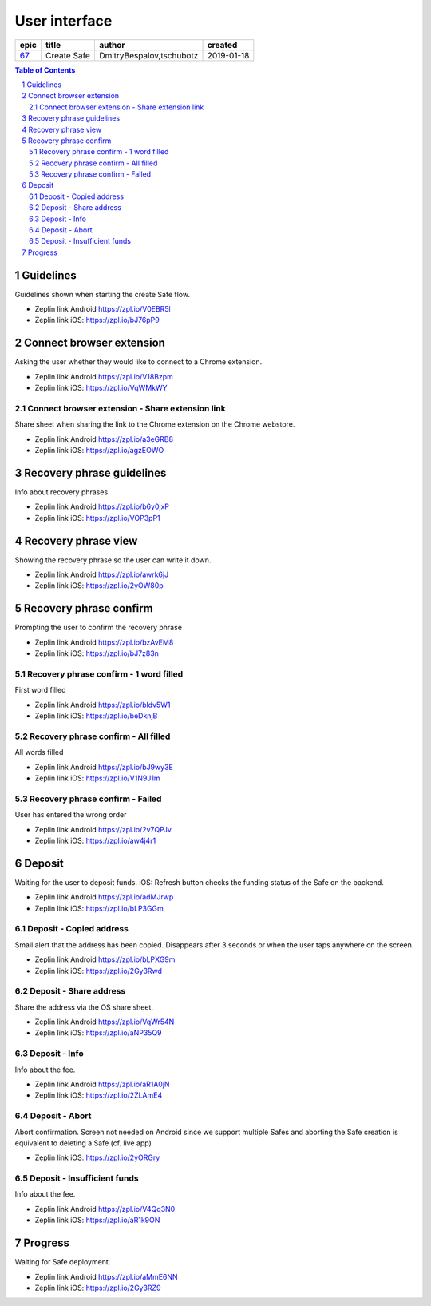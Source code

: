 =====================
User interface
=====================

=====  ===========  ========================  ==========
epic      title              author            created
=====  ===========  ========================  ==========
`67`_  Create Safe  DmitryBespalov,tschubotz  2019-01-18
=====  ===========  ========================  ==========

.. _67: https://github.com/gnosis/safe/issues/67

.. sectnum::
.. contents:: Table of Contents
    :local:
    :depth: 2



Guidelines
----------

Guidelines shown when starting the create Safe flow.

.. raw:: html

  <table>
    <tr>
      <td>
        <img src="screens/android/create_safe_guidelines.png" width="320px"/>
      </td>
      <td>
        <img src="screens/ios/create_safe_guidelines.png" width="320px"/>
      </td>
    </tr>
  </table>

* Zeplin link Android https://zpl.io/V0EBR5l
* Zeplin link iOS: https://zpl.io/bJ76pP9


Connect browser extension
-------------------------

Asking the user whether they would like to connect to a Chrome extension.

.. raw:: html

  <table>
    <tr>
      <td>
        <img src="screens/android/create_safe_pair.png" width="320px"/>
      </td>
      <td>
        <img src="screens/ios/create_safe_pair.png" width="320px"/>
      </td>
    </tr>
  </table>

* Zeplin link Android https://zpl.io/V18Bzpm
* Zeplin link iOS: https://zpl.io/VqWMkWY


Connect browser extension - Share extension link
~~~~~~~~~~~~~~~~~~~~~~~~~~~~~~~~~~~~~~~~~~~~~~~~~~~

Share sheet when sharing the link to the Chrome extension on the Chrome webstore.

.. raw:: html

  <table>
    <tr>
      <td>
        <img src="screens/android/create_safe_pair_share.png" width="320px"/>
      </td>
      <td>
        <img src="screens/ios/create_safe_pair_share.png" width="320px"/>
      </td>
    </tr>
  </table>

* Zeplin link Android https://zpl.io/a3eGRB8
* Zeplin link iOS: https://zpl.io/agzEOWO


Recovery phrase guidelines
--------------------------

Info about recovery phrases

.. raw:: html

  <table>
    <tr>
      <td>
        <img src="screens/android/create_safe_recovery_phrase_guidelines.png" width="320px"/>
      </td>
      <td>
        <img src="screens/ios/create_safe_recovery_phrase_guidelines.png" width="320px"/>
      </td>
    </tr>
  </table>

* Zeplin link Android https://zpl.io/b6y0jxP
* Zeplin link iOS: https://zpl.io/VOP3pP1



Recovery phrase view
--------------------------

Showing the recovery phrase so the user can write it down.

.. raw:: html

  <table>
    <tr>
      <td>
        <img src="screens/android/create_safe_recovery_phrase_view.png" width="320px"/>
      </td>
      <td>
        <img src="screens/ios/create_safe_recovery_phrase_view.png" width="320px"/>
      </td>
    </tr>
  </table>

* Zeplin link Android https://zpl.io/awrk6jJ
* Zeplin link iOS: https://zpl.io/2yOW80p



Recovery phrase confirm
--------------------------

Prompting the user to confirm the recovery phrase

.. raw:: html

  <table>
    <tr>
      <td>
        <img src="screens/android/create_safe_recovery_phrase_confirm_empty.png" width="320px"/>
      </td>
      <td>
        <img src="screens/ios/create_safe_recovery_phrase_confirm_empty.png" width="320px"/>
      </td>
    </tr>
  </table>

* Zeplin link Android https://zpl.io/bzAvEM8
* Zeplin link iOS: https://zpl.io/bJ7z83n


Recovery phrase confirm - 1 word filled
~~~~~~~~~~~~~~~~~~~~~~~~~~~~~~~~~~~~~~~~

First word filled

.. raw:: html

  <table>
    <tr>
      <td>
        <img src="screens/android/create_safe_recovery_phrase_confirm_1.png" width="320px"/>
      </td>
      <td>
        <img src="screens/ios/create_safe_recovery_phrase_confirm_1.png" width="320px"/>
      </td>
    </tr>
  </table>

* Zeplin link Android https://zpl.io/bldv5W1
* Zeplin link iOS: https://zpl.io/beDknjB


Recovery phrase confirm - All filled
~~~~~~~~~~~~~~~~~~~~~~~~~~~~~~~~~~~~~~~~

All words filled

.. raw:: html

  <table>
    <tr>
      <td>
        <img src="screens/android/create_safe_recovery_phrase_confirm_all.png" width="320px"/>
      </td>
      <td>
        <img src="screens/ios/create_safe_recovery_phrase_confirm_all.png" width="320px"/>
      </td>
    </tr>
  </table>

* Zeplin link Android https://zpl.io/bJ9wy3E
* Zeplin link iOS: https://zpl.io/V1N9J1m


Recovery phrase confirm - Failed
~~~~~~~~~~~~~~~~~~~~~~~~~~~~~~~~~~~~~~~~

User has entered the wrong order

.. raw:: html

  <table>
    <tr>
      <td>
        <img src="screens/android/create_safe_recovery_phrase_confirm_fail.png" width="320px"/>
      </td>
      <td>
        <img src="screens/ios/create_safe_recovery_phrase_confirm_fail.png" width="320px"/>
      </td>
    </tr>
  </table>

* Zeplin link Android https://zpl.io/2v7QPJv
* Zeplin link iOS: https://zpl.io/aw4j4r1


Deposit
--------

Waiting for the user to deposit funds.
iOS: Refresh button checks the funding status of the Safe on the backend.

.. raw:: html

  <table>
    <tr>
      <td>
        <img src="screens/android/create_safe_deposit.png" width="320px"/>
      </td>
      <td>
        <img src="screens/ios/create_safe_deposit.png" width="320px"/>
      </td>
    </tr>
  </table>

* Zeplin link Android https://zpl.io/adMJrwp
* Zeplin link iOS: https://zpl.io/bLP3GGm


Deposit - Copied address
~~~~~~~~~~~~~~~~~~~~~~~~~

Small alert that the address has been copied. Disappears after 3 seconds or when the user taps anywhere on the screen.

.. raw:: html

  <table>
    <tr>
      <td>
        <img src="screens/android/create_safe_deposit_copied.png" width="320px"/>
      </td>
      <td>
        <img src="screens/ios/create_safe_deposit_copied.png" width="320px"/>
      </td>
    </tr>
  </table>

* Zeplin link Android https://zpl.io/bLPXG9m
* Zeplin link iOS: https://zpl.io/2Gy3Rwd


Deposit - Share address
~~~~~~~~~~~~~~~~~~~~~~~~~

Share the address via the OS share sheet.

.. raw:: html

  <table>
    <tr>
      <td>
        <img src="screens/android/create_safe_deposit_share.png" width="320px"/>
      </td>
      <td>
        <img src="screens/ios/create_safe_deposit_share.png" width="320px"/>
      </td>
    </tr>
  </table>

* Zeplin link Android https://zpl.io/VqWr54N
* Zeplin link iOS: https://zpl.io/aNP35Q9


Deposit - Info
~~~~~~~~~~~~~~~~~

Info about the fee.

.. raw:: html

  <table>
    <tr>
      <td>
        <img src="screens/android/create_safe_deposit_info.png" width="320px"/>
      </td>
      <td>
        <img src="screens/ios/create_safe_deposit_info.png" width="320px"/>
      </td>
    </tr>
  </table>

* Zeplin link Android https://zpl.io/aR1A0jN
* Zeplin link iOS: https://zpl.io/2ZLAmE4


Deposit - Abort
~~~~~~~~~~~~~~~~~

Abort confirmation. Screen not needed on Android since we support multiple Safes and aborting the Safe creation is equivalent to deleting a Safe (cf. live app)

.. raw:: html

  <table>
    <tr>
      <td>
        <img src="screens/ios/create_safe_deposit_abort.png" width="320px"/>
      </td>
    </tr>
  </table>

* Zeplin link iOS: https://zpl.io/2yORGry


Deposit - Insufficient funds
~~~~~~~~~~~~~~~~~~~~~~~~~~~~~

Info about the fee.

.. raw:: html

  <table>
    <tr>
      <td>
        <img src="screens/android/create_safe_deposit_insufficient_funds.png" width="320px"/>
      </td>
      <td>
        <img src="screens/ios/create_safe_deposit_insufficient_funds.png" width="320px"/>
      </td>
    </tr>
  </table>

* Zeplin link Android https://zpl.io/V4Qq3N0
* Zeplin link iOS: https://zpl.io/aR1k9ON


Progress
--------

Waiting for Safe deployment.

.. raw:: html

  <table>
    <tr>
      <td>
        <img src="screens/android/create_safe_progress.png" width="320px"/>
      </td>
      <td>
        <img src="screens/ios/create_safe_progress.png" width="320px"/>
      </td>
    </tr>
  </table>

* Zeplin link Android https://zpl.io/aMmE6NN
* Zeplin link iOS: https://zpl.io/2Gy3RZ9